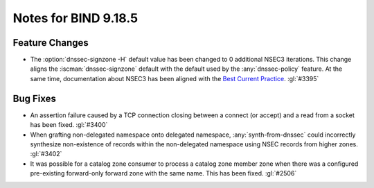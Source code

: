 .. Copyright (C) Internet Systems Consortium, Inc. ("ISC")
..
.. SPDX-License-Identifier: MPL-2.0
..
.. This Source Code Form is subject to the terms of the Mozilla Public
.. License, v. 2.0.  If a copy of the MPL was not distributed with this
.. file, you can obtain one at https://mozilla.org/MPL/2.0/.
..
.. See the COPYRIGHT file distributed with this work for additional
.. information regarding copyright ownership.

Notes for BIND 9.18.5
---------------------

Feature Changes
~~~~~~~~~~~~~~~

- The :option:`dnssec-signzone -H` default value has been changed to 0
  additional NSEC3 iterations. This change aligns the
  :iscman:`dnssec-signzone` default with the default used by the
  :any:`dnssec-policy` feature. At the same
  time, documentation about NSEC3 has been aligned with the `Best
  Current Practice`_. :gl:`#3395`

.. _Best Current Practice: https://datatracker.ietf.org/doc/html/draft-ietf-dnsop-nsec3-guidance-10

Bug Fixes
~~~~~~~~~

- An assertion failure caused by a TCP connection closing between a
  connect (or accept) and a read from a socket has been fixed.
  :gl:`#3400`

- When grafting non-delegated namespace onto delegated namespace,
  :any:`synth-from-dnssec` could incorrectly synthesize non-existence of
  records within the non-delegated namespace using NSEC records from
  higher zones. :gl:`#3402`

- It was possible for a catalog zone consumer to process a catalog zone
  member zone when there was a configured pre-existing forward-only
  forward zone with the same name. This has been fixed. :gl:`#2506`
